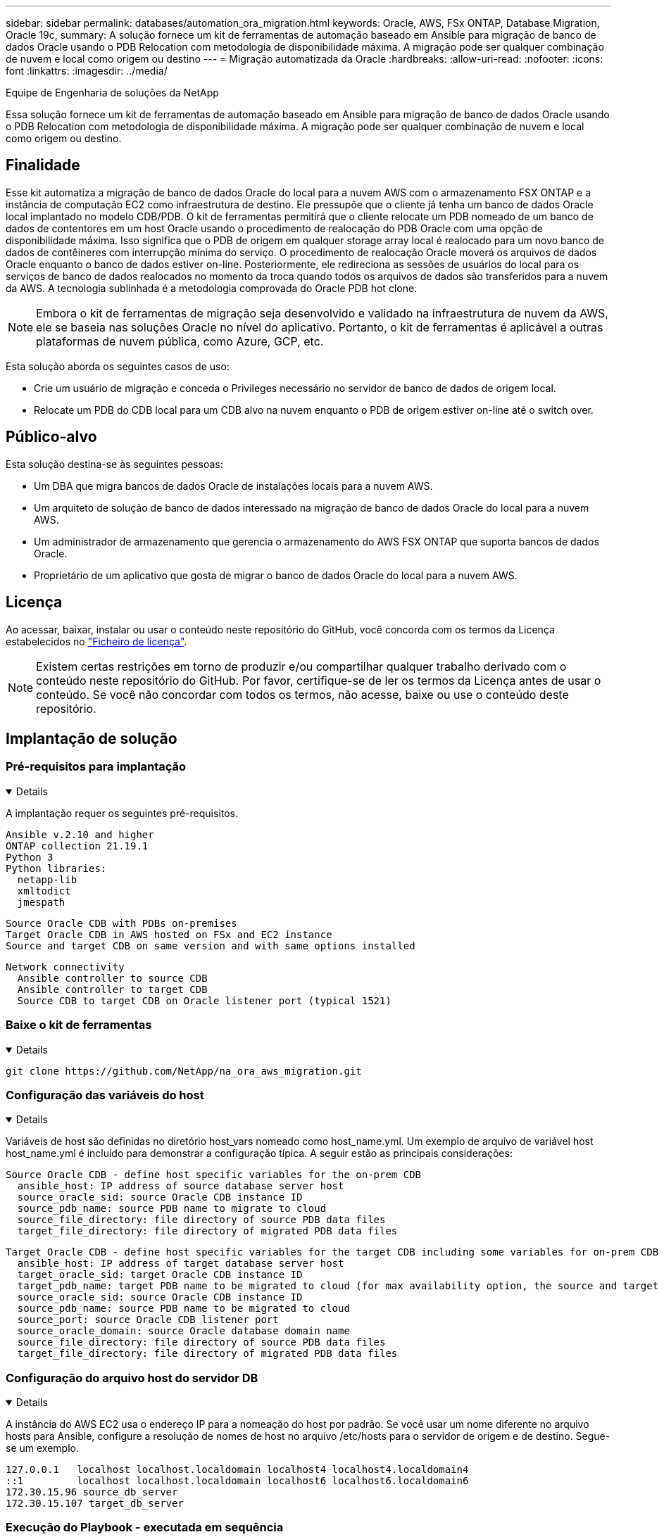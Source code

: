 ---
sidebar: sidebar 
permalink: databases/automation_ora_migration.html 
keywords: Oracle, AWS, FSx ONTAP, Database Migration, Oracle 19c, 
summary: A solução fornece um kit de ferramentas de automação baseado em Ansible para migração de banco de dados Oracle usando o PDB Relocation com metodologia de disponibilidade máxima. A migração pode ser qualquer combinação de nuvem e local como origem ou destino 
---
= Migração automatizada da Oracle
:hardbreaks:
:allow-uri-read: 
:nofooter: 
:icons: font
:linkattrs: 
:imagesdir: ../media/


Equipe de Engenharia de soluções da NetApp

[role="lead"]
Essa solução fornece um kit de ferramentas de automação baseado em Ansible para migração de banco de dados Oracle usando o PDB Relocation com metodologia de disponibilidade máxima. A migração pode ser qualquer combinação de nuvem e local como origem ou destino.



== Finalidade

Esse kit automatiza a migração de banco de dados Oracle do local para a nuvem AWS com o armazenamento FSX ONTAP e a instância de computação EC2 como infraestrutura de destino. Ele pressupõe que o cliente já tenha um banco de dados Oracle local implantado no modelo CDB/PDB. O kit de ferramentas permitirá que o cliente relocate um PDB nomeado de um banco de dados de contentores em um host Oracle usando o procedimento de realocação do PDB Oracle com uma opção de disponibilidade máxima. Isso significa que o PDB de origem em qualquer storage array local é realocado para um novo banco de dados de contêineres com interrupção mínima do serviço. O procedimento de realocação Oracle moverá os arquivos de dados Oracle enquanto o banco de dados estiver on-line. Posteriormente, ele redireciona as sessões de usuários do local para os serviços de banco de dados realocados no momento da troca quando todos os arquivos de dados são transferidos para a nuvem da AWS. A tecnologia sublinhada é a metodologia comprovada do Oracle PDB hot clone.


NOTE: Embora o kit de ferramentas de migração seja desenvolvido e validado na infraestrutura de nuvem da AWS, ele se baseia nas soluções Oracle no nível do aplicativo. Portanto, o kit de ferramentas é aplicável a outras plataformas de nuvem pública, como Azure, GCP, etc.

Esta solução aborda os seguintes casos de uso:

* Crie um usuário de migração e conceda o Privileges necessário no servidor de banco de dados de origem local.
* Relocate um PDB do CDB local para um CDB alvo na nuvem enquanto o PDB de origem estiver on-line até o switch over.




== Público-alvo

Esta solução destina-se às seguintes pessoas:

* Um DBA que migra bancos de dados Oracle de instalações locais para a nuvem AWS.
* Um arquiteto de solução de banco de dados interessado na migração de banco de dados Oracle do local para a nuvem AWS.
* Um administrador de armazenamento que gerencia o armazenamento do AWS FSX ONTAP que suporta bancos de dados Oracle.
* Proprietário de um aplicativo que gosta de migrar o banco de dados Oracle do local para a nuvem AWS.




== Licença

Ao acessar, baixar, instalar ou usar o conteúdo neste repositório do GitHub, você concorda com os termos da Licença estabelecidos no link:https://github.com/NetApp/na_ora_hadr_failover_resync/blob/master/LICENSE.TXT["Ficheiro de licença"^].


NOTE: Existem certas restrições em torno de produzir e/ou compartilhar qualquer trabalho derivado com o conteúdo neste repositório do GitHub. Por favor, certifique-se de ler os termos da Licença antes de usar o conteúdo. Se você não concordar com todos os termos, não acesse, baixe ou use o conteúdo deste repositório.



== Implantação de solução



=== Pré-requisitos para implantação

[%collapsible%open]
====
A implantação requer os seguintes pré-requisitos.

....
Ansible v.2.10 and higher
ONTAP collection 21.19.1
Python 3
Python libraries:
  netapp-lib
  xmltodict
  jmespath
....
....
Source Oracle CDB with PDBs on-premises
Target Oracle CDB in AWS hosted on FSx and EC2 instance
Source and target CDB on same version and with same options installed
....
....
Network connectivity
  Ansible controller to source CDB
  Ansible controller to target CDB
  Source CDB to target CDB on Oracle listener port (typical 1521)
....
====


=== Baixe o kit de ferramentas

[%collapsible%open]
====
[source, cli]
----
git clone https://github.com/NetApp/na_ora_aws_migration.git
----
====


=== Configuração das variáveis do host

[%collapsible%open]
====
Variáveis de host são definidas no diretório host_vars nomeado como host_name.yml. Um exemplo de arquivo de variável host host_name.yml é incluído para demonstrar a configuração típica. A seguir estão as principais considerações:

....
Source Oracle CDB - define host specific variables for the on-prem CDB
  ansible_host: IP address of source database server host
  source_oracle_sid: source Oracle CDB instance ID
  source_pdb_name: source PDB name to migrate to cloud
  source_file_directory: file directory of source PDB data files
  target_file_directory: file directory of migrated PDB data files
....
....
Target Oracle CDB - define host specific variables for the target CDB including some variables for on-prem CDB
  ansible_host: IP address of target database server host
  target_oracle_sid: target Oracle CDB instance ID
  target_pdb_name: target PDB name to be migrated to cloud (for max availability option, the source and target PDB name must be the same)
  source_oracle_sid: source Oracle CDB instance ID
  source_pdb_name: source PDB name to be migrated to cloud
  source_port: source Oracle CDB listener port
  source_oracle_domain: source Oracle database domain name
  source_file_directory: file directory of source PDB data files
  target_file_directory: file directory of migrated PDB data files
....
====


=== Configuração do arquivo host do servidor DB

[%collapsible%open]
====
A instância do AWS EC2 usa o endereço IP para a nomeação do host por padrão. Se você usar um nome diferente no arquivo hosts para Ansible, configure a resolução de nomes de host no arquivo /etc/hosts para o servidor de origem e de destino. Segue-se um exemplo.

....
127.0.0.1   localhost localhost.localdomain localhost4 localhost4.localdomain4
::1         localhost localhost.localdomain localhost6 localhost6.localdomain6
172.30.15.96 source_db_server
172.30.15.107 target_db_server
....
====


=== Execução do Playbook - executada em sequência

[%collapsible%open]
====
. Instalar pré-requisitos da controladora Ansible.
+
[source, cli]
----
ansible-playbook -i hosts requirements.yml
----
+
[source, cli]
----
ansible-galaxy collection install -r collections/requirements.yml --force
----
. Execute tarefas de pré-migração para o servidor on-premise - assumindo que admin é usuário ssh para conexão com o host Oracle on-premise com permissão sudo.
+
[source, cli]
----
ansible-playbook -i hosts ora_pdb_relocate.yml -u admin -k -K -t ora_pdb_relo_onprem
----
. Execute a realocação do Oracle PDB do CDB no local para o CDB de destino na instância do AWS EC2 - assumindo EC2 usuário para conexão de instância de banco de dados EC2 e db1.pem com pares de chaves ssh de EC2 usuários.
+
[source, cli]
----
ansible-playbook -i hosts ora_pdb_relocate.yml -u ec2-user --private-key db1.pem -t ora_pdb_relo_primary
----


====


== Onde encontrar informações adicionais

Para saber mais sobre a automação da solução NetApp, consulte o seguinte site link:../automation/automation_introduction.html["Automação de soluções da NetApp"^]
